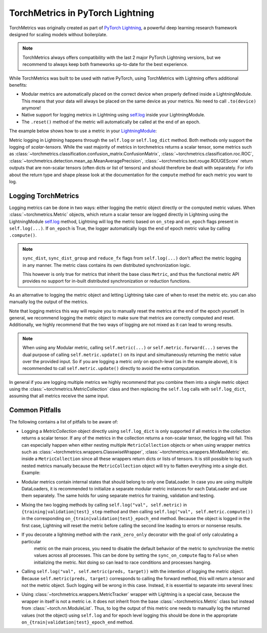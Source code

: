 .. testsetup:: *

    import torch
    from torch.nn import Module
    from lightning.pytorch import LightningModule
    from lightning.pytorch.utilities import rank_zero_only
    from torchmetrics import Metric

#################################
TorchMetrics in PyTorch Lightning
#################################

TorchMetrics was originally created as part of `PyTorch Lightning <https://github.com/Lightning-AI/pytorch-lightning>`_, a powerful deep learning research
framework designed for scaling models without boilerplate.

.. note::

    TorchMetrics always offers compatibility with the last 2 major PyTorch Lightning versions, but we recommend to always keep both frameworks
    up-to-date for the best experience.

While TorchMetrics was built to be used with native PyTorch, using TorchMetrics with Lightning offers additional benefits:

* Modular metrics are automatically placed on the correct device when properly defined inside a LightningModule.
  This means that your data will always be placed on the same device as your metrics. No need to call ``.to(device)`` anymore!
* Native support for logging metrics in Lightning using
  `self.log <https://lightning.ai/docs/pytorch/stable/extensions/logging.html#logging-from-a-lightningmodule>`_ inside
  your LightningModule.
* The ``.reset()`` method of the metric will automatically be called at the end of an epoch.

The example below shows how to use a metric in your `LightningModule <https://lightning.ai/docs/pytorch/stable/common/lightning_module.html>`_:

.. testcode:: python

    class MyModel(LightningModule):

        def __init__(self, num_classes):
            ...
            self.accuracy = torchmetrics.classification.Accuracy(task="multiclass", num_classes=num_classes)

        def training_step(self, batch, batch_idx):
            x, y = batch
            preds = self(x)
            ...
            # log step metric
            self.accuracy(preds, y)
            self.log('train_acc_step', self.accuracy)
            ...

        def on_train_epoch_end(self):
            # log epoch metric
            self.log('train_acc_epoch', self.accuracy)

Metric logging in Lightning happens through the ``self.log`` or ``self.log_dict`` method. Both methods only support the
logging of *scalar-tensors*. While the vast majority of metrics in torchmetrics returns a scalar tensor, some metrics
such as :class:`~torchmetrics.classification.confusion_matrix.ConfusionMatrix`,
:class:`~torchmetrics.classification.roc.ROC`,
:class:`~torchmetrics.detection.mean_ap.MeanAveragePrecision`, :class:`~torchmetrics.text.rouge.ROUGEScore` return
outputs that are non-scalar tensors (often dicts or list of tensors) and should therefore be dealt with separately.
For info about the return type and shape please look at the documentation for the ``compute`` method for each metric
you want to log.

********************
Logging TorchMetrics
********************

Logging metrics can be done in two ways: either logging the metric object directly or the computed metric values.
When :class:`~torchmetrics.Metric` objects, which return a scalar tensor are logged directly in Lightning using the
LightningModule `self.log <https://lightning.ai/docs/pytorch/stable/extensions/logging.html#logging-from-a-lightningmodule>`_
method, Lightning will log the metric based on ``on_step`` and ``on_epoch`` flags present in ``self.log(...)``. If
``on_epoch`` is True, the logger automatically logs the end of epoch metric value by calling ``.compute()``.

.. note::

    ``sync_dist``, ``sync_dist_group`` and ``reduce_fx`` flags from ``self.log(...)`` don't affect the metric logging
    in any manner. The metric class contains its own distributed synchronization logic.

    This however is only true for metrics that inherit the base class ``Metric``,
    and thus the functional metric API provides no support for in-built distributed synchronization
    or reduction functions.


.. testcode:: python

    class MyModule(LightningModule):

        def __init__(self, num_classes):
            ...
            self.train_acc = torchmetrics.classification.Accuracy(task="multiclass", num_classes=num_classes)
            self.valid_acc = torchmetrics.classification.Accuracy(task="multiclass", num_classes=num_classes)

        def training_step(self, batch, batch_idx):
            x, y = batch
            preds = self(x)
            ...
            self.train_acc(preds, y)
            self.log('train_acc', self.train_acc, on_step=True, on_epoch=False)

        def validation_step(self, batch, batch_idx):
            logits = self(x)
            ...
            self.valid_acc(logits, y)
            self.log('valid_acc', self.valid_acc, on_step=True, on_epoch=True)

As an alternative to logging the metric object and letting Lightning take care of when to reset the metric etc. you can
also manually log the output of the metrics.

.. testcode:: python

    class MyModule(LightningModule):

        def __init__(self, num_classes):
            ...
            self.train_acc = torchmetrics.classification.Accuracy(task="multiclass", num_classes=num_classes)
            self.valid_acc = torchmetrics.classification.Accuracy(task="multiclass", num_classes=num_classes)

        def training_step(self, batch, batch_idx):
            x, y = batch
            preds = self(x)
            ...
            batch_value = self.train_acc(preds, y)
            self.log('train_acc_step', batch_value)

        def on_train_epoch_end(self):
            self.train_acc.reset()

        def validation_step(self, batch, batch_idx):
            logits = self(x)
            ...
            self.valid_acc.update(logits, y)

        def on_validation_epoch_end(self, outputs):
            self.log('valid_acc_epoch', self.valid_acc.compute())
            self.valid_acc.reset()

Note that logging metrics this way will require you to manually reset the metrics at the end of the epoch yourself.
In general, we recommend logging the metric object to make sure that metrics are correctly computed and reset.
Additionally, we highly recommend that the two ways of logging are not mixed as it can lead to wrong results.

.. note::

    When using any Modular metric, calling ``self.metric(...)`` or ``self.metric.forward(...)`` serves the dual purpose
    of calling ``self.metric.update()`` on its input and simultaneously returning the metric value over the provided
    input. So if you are logging a metric *only* on epoch-level (as in the example above), it is recommended to call
    ``self.metric.update()`` directly to avoid the extra computation.

    .. testcode:: python

        class MyModule(LightningModule):

            def __init__(self, num_classes):
                ...
                self.valid_acc = torchmetrics.classification.Accuracy(task="multiclass", num_classes=num_classes)

            def validation_step(self, batch, batch_idx):
                logits = self(x)
                ...
                self.valid_acc.update(logits, y)
                self.log('valid_acc', self.valid_acc, on_step=True, on_epoch=True)

In general if you are logging multiple metrics we highly recommend that you combine them into a single metric object
using the :class:`~torchmetrics.MetricCollection` class and then replacing the ``self.log`` calls with ``self.log_dict``,
assuming that all metrics receive the same input.

.. testcode:: python

    class MyModule(LightningModule):

        def __init__(self):
            ...
            self.train_metrics = torchmetrics.MetricCollection(
                {
                    "accuracy": torchmetrics.classification.Accuracy(task="multiclass", num_classes=num_classes),
                    "f1": torchmetrics.classification.F1(task="multiclass", num_classes=num_classes),
                },
                prefix="train_",
            )
            self.valid_metrics = self.train_metrics.clone(prefix="valid_")

        def training_step(self, batch, batch_idx):
            x, y = batch
            preds = self(x)
            ...
            batch_value = self.train_metrics(preds, y)
            self.log_dict(batch_value)

        def on_train_epoch_end(self):
            self.train_metrics.reset()

        def validation_step(self, batch, batch_idx):
            logits = self(x)
            ...
            self.valid_metrics.update(logits, y)

        def on_validation_epoch_end(self, outputs):
            self.log_dict(self.valid_metrics.compute())
            self.valid_metrics.reset()

***************
Common Pitfalls
***************

The following contains a list of pitfalls to be aware of:

* Logging a `MetricCollection` object directly using ``self.log_dict`` is only supported if all metrics in the
  collection returns a scalar tensor. If any of the metrics in the collection returns a non-scalar tensor,
  the logging will fail. This can especially happen when either nesting multiple ``MetricCollection`` objects or when
  using wrapper metrics such as :class:`~torchmetrics.wrappers.ClasswiseWrapper`,
  :class:`~torchmetrics.wrappers.MinMaxMetric` etc. inside a ``MetricCollection`` since all these wrappers return
  dicts or lists of tensors. It is still possible to log such nested metrics manually because the ``MetricCollection``
  object will try to flatten everything into a single dict. Example:

.. testcode:: python

    class MyModule(LightningModule):

        def __init__(self):
            super().__init__()
            self.train_metrics = MetricCollection(
                {
                    "macro_accuracy": MinMaxMetric(MulticlassAccuracy(num_classes=5, average="macro")),
                    "weighted_accuracy": MinMaxMetric(MulticlassAccuracy(num_classes=5, average="weighted")),
                },
                prefix="train_",
            )

        def training_step(self, batch, batch_idx):
            ...
            # logging the MetricCollection object directly will fail
            self.log_dict(self.train_metrics(preds, target))

            # manually computing the result and then logging will work
            batch_values = self.train_metrics(preds, target)
            self.log_dict(batch_values, on_step=True, on_epoch=False)
            ...

        def on_train_epoch_end(self):
            self.train_metrics.reset()

* Modular metrics contain internal states that should belong to only one DataLoader. In case you are using multiple DataLoaders,
  it is recommended to initialize a separate modular metric instances for each DataLoader and use them separately. The same holds
  for using separate metrics for training, validation and testing.

.. testcode:: python

    class MyModule(LightningModule):

        def __init__(self, num_classes):
            ...
            self.val_acc = nn.ModuleList(
                [torchmetrics.classification.Accuracy(task="multiclass", num_classes=num_classes) for _ in range(2)]
            )

        def val_dataloader(self):
            return [DataLoader(...), DataLoader(...)]

        def validation_step(self, batch, batch_idx, dataloader_idx):
            x, y = batch
            preds = self(x)
            ...
            self.val_acc[dataloader_idx](preds, y)
            self.log('val_acc', self.val_acc[dataloader_idx])

* Mixing the two logging methods by calling ``self.log("val", self.metric)`` in ``{training|validation|test}_step``
  method and then calling ``self.log("val", self.metric.compute())`` in the corresponding
  ``on_{train|validation|test}_epoch_end`` method.
  Because the object is logged in the first case, Lightning will reset the metric before calling the second line leading
  to errors or nonsense results.

* If you decorate a lightning method with the ``rank_zero_only`` decorator with the goal of only calculating a particular
    metric on the main process, you need to disable the default behavior of the metric to synchronize the metric values
    across all processes. This can be done by setting the ``sync_on_compute`` flag to ``False`` when initializing the
    metric. Not doing so can lead to race conditions and processes hanging.

.. testcode:: python

    class MyModule(LightningModule):

        def __init__(self, num_classes):
            ...
            self.metric = torchmetrics.image.FrechetInceptionDistance(sync_on_compute=False)

        @rank_zero_only
        def validation_step(self, batch, batch_idx):
            image, target = batch
            generated_image = self(x)
            ...
            self.metric(image, real=True)
            self.metric(generated_image, real=False)
            val = self.metric.compute()  # this will only be called on the main process
            self.log('val_fid', val)

* Calling ``self.log("val", self.metric(preds, target))`` with the intention of logging the metric object. Because
  ``self.metric(preds, target)`` corresponds to calling the forward method, this will return a tensor and not the
  metric object. Such logging will be wrong in this case. Instead, it is essential to separate into several lines:

.. testcode:: python

    def training_step(self, batch, batch_idx):
        x, y = batch
        preds = self(x)
        ...
        # log step metric
        self.accuracy(preds, y)  # compute metrics
        self.log('train_acc_step', self.accuracy)  # log metric object

* Using :class:`~torchmetrics.wrappers.MetricTracker` wrapper with Lightning is a special case, because the wrapper in itself is not a metric
  i.e. it does not inherit from the base :class:`~torchmetrics.Metric` class but instead from :class:`~torch.nn.ModuleList`. Thus,
  to log the output of this metric one needs to manually log the returned values (not the object) using ``self.log``
  and for epoch level logging this should be done in the appropriate ``on_{train|validation|test}_epoch_end`` method.
